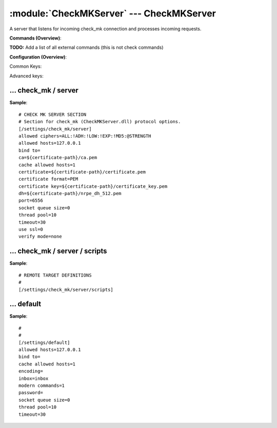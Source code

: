.. default-domain:: nscp

.. module:: CheckMKServer
    :synopsis: A server that listens for incoming check_mk connection and processes incoming requests.

=========================================
:module:`CheckMKServer` --- CheckMKServer
=========================================
A server that listens for incoming check_mk connection and processes incoming requests.





**Commands (Overview)**: 

**TODO:** Add a list of all external commands (this is not check commands)

**Configuration (Overview)**:


Common Keys:

.. csv-table:: 
    :class: contentstable 
    :delim: | 
    :header: "Path / Section", "Key", "Description"

    :confpath:`/settings/check_mk/server` | :confkey:`~/settings/check_mk/server.port` | PORT NUMBER
    :confpath:`/settings/check_mk/server` | :confkey:`~/settings/check_mk/server.use ssl` | ENABLE SSL ENCRYPTION
    :confpath:`/settings/default` | :confkey:`~/settings/default.allowed hosts` | ALLOWED HOSTS
    :confpath:`/settings/default` | :confkey:`~/settings/default.bind to` | BIND TO ADDRESS
    :confpath:`/settings/default` | :confkey:`~/settings/default.cache allowed hosts` | CACHE ALLOWED HOSTS
    :confpath:`/settings/default` | :confkey:`~/settings/default.inbox` | INBOX
    :confpath:`/settings/default` | :confkey:`~/settings/default.password` | PASSWORD
    :confpath:`/settings/default` | :confkey:`~/settings/default.timeout` | TIMEOUT

Advanced keys:

.. csv-table:: 
    :class: contentstable 
    :delim: | 
    :header: "Path / Section", "Key", "Default Value", "Description"

    :confpath:`/settings/check_mk/server` | :confkey:`~/settings/check_mk/server.allowed ciphers` | ALLOWED CIPHERS
    :confpath:`/settings/check_mk/server` | :confkey:`~/settings/check_mk/server.allowed hosts` | ALLOWED HOSTS
    :confpath:`/settings/check_mk/server` | :confkey:`~/settings/check_mk/server.bind to` | BIND TO ADDRESS
    :confpath:`/settings/check_mk/server` | :confkey:`~/settings/check_mk/server.ca` | CA
    :confpath:`/settings/check_mk/server` | :confkey:`~/settings/check_mk/server.cache allowed hosts` | CACHE ALLOWED HOSTS
    :confpath:`/settings/check_mk/server` | :confkey:`~/settings/check_mk/server.certificate` | SSL CERTIFICATE
    :confpath:`/settings/check_mk/server` | :confkey:`~/settings/check_mk/server.certificate format` | CERTIFICATE FORMAT
    :confpath:`/settings/check_mk/server` | :confkey:`~/settings/check_mk/server.certificate key` | SSL CERTIFICATE
    :confpath:`/settings/check_mk/server` | :confkey:`~/settings/check_mk/server.dh` | DH KEY
    :confpath:`/settings/check_mk/server` | :confkey:`~/settings/check_mk/server.socket queue size` | LISTEN QUEUE
    :confpath:`/settings/check_mk/server` | :confkey:`~/settings/check_mk/server.thread pool` | THREAD POOL
    :confpath:`/settings/check_mk/server` | :confkey:`~/settings/check_mk/server.timeout` | TIMEOUT
    :confpath:`/settings/check_mk/server` | :confkey:`~/settings/check_mk/server.verify mode` | VERIFY MODE
    :confpath:`/settings/default` | :confkey:`~/settings/default.encoding` | NRPE PAYLOAD ENCODING
    :confpath:`/settings/default` | :confkey:`~/settings/default.modern commands` | Register modern aliases for built-in commands
    :confpath:`/settings/default` | :confkey:`~/settings/default.socket queue size` | LISTEN QUEUE
    :confpath:`/settings/default` | :confkey:`~/settings/default.thread pool` | THREAD POOL







… check_mk / server
-------------------
.. confpath:: /settings/check_mk/server
    :synopsis: CHECK MK SERVER SECTION

    **CHECK MK SERVER SECTION**

    | Section for check_mk (CheckMKServer.dll) protocol options.


.. csv-table:: 
    :class: contentstable 
    :delim: | 
    :header: "Key", "Default Value", "Description"

    :confkey:`allowed ciphers` | ALL:!ADH:!LOW:!EXP:!MD5:@STRENGTH | ALLOWED CIPHERS
    :confkey:`allowed hosts` | 127.0.0.1 | ALLOWED HOSTS
    :confkey:`bind to` |  | BIND TO ADDRESS
    :confkey:`ca` | ${certificate-path}/ca.pem | CA
    :confkey:`cache allowed hosts` | 1 | CACHE ALLOWED HOSTS
    :confkey:`certificate` | ${certificate-path}/certificate.pem | SSL CERTIFICATE
    :confkey:`certificate format` | PEM | CERTIFICATE FORMAT
    :confkey:`certificate key` | ${certificate-path}/certificate_key.pem | SSL CERTIFICATE
    :confkey:`dh` | ${certificate-path}/nrpe_dh_512.pem | DH KEY
    :confkey:`port` | 6556 | PORT NUMBER
    :confkey:`socket queue size` | 0 | LISTEN QUEUE
    :confkey:`thread pool` | 10 | THREAD POOL
    :confkey:`timeout` | 30 | TIMEOUT
    :confkey:`use ssl` | 0 | ENABLE SSL ENCRYPTION
    :confkey:`verify mode` | none | VERIFY MODE


**Sample**::

    # CHECK MK SERVER SECTION
    # Section for check_mk (CheckMKServer.dll) protocol options.
    [/settings/check_mk/server]
    allowed ciphers=ALL:!ADH:!LOW:!EXP:!MD5:@STRENGTH
    allowed hosts=127.0.0.1
    bind to=
    ca=${certificate-path}/ca.pem
    cache allowed hosts=1
    certificate=${certificate-path}/certificate.pem
    certificate format=PEM
    certificate key=${certificate-path}/certificate_key.pem
    dh=${certificate-path}/nrpe_dh_512.pem
    port=6556
    socket queue size=0
    thread pool=10
    timeout=30
    use ssl=0
    verify mode=none


.. confkey:: allowed ciphers
    :synopsis: ALLOWED CIPHERS

    **ALLOWED CIPHERS**



    **Advanced** (means it is not commonly used)

    **Path**: /settings/check_mk/server

    **Key**: allowed ciphers

    **Default value**: ALL:!ADH:!LOW:!EXP:!MD5:@STRENGTH

    **Used by**: :module:`CheckMKServer`

    **Sample**::

        [/settings/check_mk/server]
        # ALLOWED CIPHERS
        allowed ciphers=ALL:!ADH:!LOW:!EXP:!MD5:@STRENGTH


.. confkey:: allowed hosts
    :synopsis: ALLOWED HOSTS

    **ALLOWED HOSTS**

    | A comaseparated list of allowed hosts. You can use netmasks (/ syntax) or * to create ranges. parent for this key is found under: /settings/default this is marked as advanced in favor of the parent.

    **Advanced** (means it is not commonly used)

    **Path**: /settings/check_mk/server

    **Key**: allowed hosts

    **Default value**: 127.0.0.1

    **Used by**: :module:`CheckMKServer`

    **Sample**::

        [/settings/check_mk/server]
        # ALLOWED HOSTS
        allowed hosts=127.0.0.1


.. confkey:: bind to
    :synopsis: BIND TO ADDRESS

    **BIND TO ADDRESS**

    | Allows you to bind server to a specific local address. This has to be a dotted ip address not a host name. Leaving this blank will bind to all available IP addresses. parent for this key is found under: /settings/default this is marked as advanced in favor of the parent.

    **Advanced** (means it is not commonly used)

    **Path**: /settings/check_mk/server

    **Key**: bind to

    **Default value**: 

    **Used by**: :module:`CheckMKServer`

    **Sample**::

        [/settings/check_mk/server]
        # BIND TO ADDRESS
        bind to=


.. confkey:: ca
    :synopsis: CA

    **CA**



    **Advanced** (means it is not commonly used)

    **Path**: /settings/check_mk/server

    **Key**: ca

    **Default value**: ${certificate-path}/ca.pem

    **Used by**: :module:`CheckMKServer`

    **Sample**::

        [/settings/check_mk/server]
        # CA
        ca=${certificate-path}/ca.pem


.. confkey:: cache allowed hosts
    :synopsis: CACHE ALLOWED HOSTS

    **CACHE ALLOWED HOSTS**

    | If host names (DNS entries) should be cached, improves speed and security somewhat but won't allow you to have dynamic IPs for your Nagios server. parent for this key is found under: /settings/default this is marked as advanced in favor of the parent.

    **Advanced** (means it is not commonly used)

    **Path**: /settings/check_mk/server

    **Key**: cache allowed hosts

    **Default value**: 1

    **Used by**: :module:`CheckMKServer`

    **Sample**::

        [/settings/check_mk/server]
        # CACHE ALLOWED HOSTS
        cache allowed hosts=1


.. confkey:: certificate
    :synopsis: SSL CERTIFICATE

    **SSL CERTIFICATE**



    **Advanced** (means it is not commonly used)

    **Path**: /settings/check_mk/server

    **Key**: certificate

    **Default value**: ${certificate-path}/certificate.pem

    **Used by**: :module:`CheckMKServer`

    **Sample**::

        [/settings/check_mk/server]
        # SSL CERTIFICATE
        certificate=${certificate-path}/certificate.pem


.. confkey:: certificate format
    :synopsis: CERTIFICATE FORMAT

    **CERTIFICATE FORMAT**



    **Advanced** (means it is not commonly used)

    **Path**: /settings/check_mk/server

    **Key**: certificate format

    **Default value**: PEM

    **Used by**: :module:`CheckMKServer`

    **Sample**::

        [/settings/check_mk/server]
        # CERTIFICATE FORMAT
        certificate format=PEM


.. confkey:: certificate key
    :synopsis: SSL CERTIFICATE

    **SSL CERTIFICATE**



    **Advanced** (means it is not commonly used)

    **Path**: /settings/check_mk/server

    **Key**: certificate key

    **Default value**: ${certificate-path}/certificate_key.pem

    **Used by**: :module:`CheckMKServer`

    **Sample**::

        [/settings/check_mk/server]
        # SSL CERTIFICATE
        certificate key=${certificate-path}/certificate_key.pem


.. confkey:: dh
    :synopsis: DH KEY

    **DH KEY**



    **Advanced** (means it is not commonly used)

    **Path**: /settings/check_mk/server

    **Key**: dh

    **Default value**: ${certificate-path}/nrpe_dh_512.pem

    **Used by**: :module:`CheckMKServer`

    **Sample**::

        [/settings/check_mk/server]
        # DH KEY
        dh=${certificate-path}/nrpe_dh_512.pem


.. confkey:: port
    :synopsis: PORT NUMBER

    **PORT NUMBER**

    | Port to use for check_mk.

    **Path**: /settings/check_mk/server

    **Key**: port

    **Default value**: 6556

    **Used by**: :module:`CheckMKServer`

    **Sample**::

        [/settings/check_mk/server]
        # PORT NUMBER
        port=6556


.. confkey:: socket queue size
    :synopsis: LISTEN QUEUE

    **LISTEN QUEUE**

    | Number of sockets to queue before starting to refuse new incoming connections. This can be used to tweak the amount of simultaneous sockets that the server accepts. parent for this key is found under: /settings/default this is marked as advanced in favor of the parent.

    **Advanced** (means it is not commonly used)

    **Path**: /settings/check_mk/server

    **Key**: socket queue size

    **Default value**: 0

    **Used by**: :module:`CheckMKServer`

    **Sample**::

        [/settings/check_mk/server]
        # LISTEN QUEUE
        socket queue size=0


.. confkey:: thread pool
    :synopsis: THREAD POOL

    **THREAD POOL**

    | parent for this key is found under: /settings/default this is marked as advanced in favor of the parent.

    **Advanced** (means it is not commonly used)

    **Path**: /settings/check_mk/server

    **Key**: thread pool

    **Default value**: 10

    **Used by**: :module:`CheckMKServer`

    **Sample**::

        [/settings/check_mk/server]
        # THREAD POOL
        thread pool=10


.. confkey:: timeout
    :synopsis: TIMEOUT

    **TIMEOUT**

    | Timeout when reading packets on incoming sockets. If the data has not arrived within this time we will bail out. parent for this key is found under: /settings/default this is marked as advanced in favor of the parent.

    **Advanced** (means it is not commonly used)

    **Path**: /settings/check_mk/server

    **Key**: timeout

    **Default value**: 30

    **Used by**: :module:`CheckMKServer`

    **Sample**::

        [/settings/check_mk/server]
        # TIMEOUT
        timeout=30


.. confkey:: use ssl
    :synopsis: ENABLE SSL ENCRYPTION

    **ENABLE SSL ENCRYPTION**

    | This option controls if SSL should be enabled.

    **Path**: /settings/check_mk/server

    **Key**: use ssl

    **Default value**: 0

    **Used by**: :module:`CheckMKServer`

    **Sample**::

        [/settings/check_mk/server]
        # ENABLE SSL ENCRYPTION
        use ssl=0


.. confkey:: verify mode
    :synopsis: VERIFY MODE

    **VERIFY MODE**



    **Advanced** (means it is not commonly used)

    **Path**: /settings/check_mk/server

    **Key**: verify mode

    **Default value**: none

    **Used by**: :module:`CheckMKServer`

    **Sample**::

        [/settings/check_mk/server]
        # VERIFY MODE
        verify mode=none




… check_mk / server / scripts
-----------------------------
.. confpath:: /settings/check_mk/server/scripts
    :synopsis: REMOTE TARGET DEFINITIONS

    **REMOTE TARGET DEFINITIONS**






**Sample**::

    # REMOTE TARGET DEFINITIONS
    # 
    [/settings/check_mk/server/scripts]




… default
---------
.. confpath:: /settings/default
    :synopsis: 

    ****




.. csv-table:: 
    :class: contentstable 
    :delim: | 
    :header: "Key", "Default Value", "Description"

    :confkey:`allowed hosts` | 127.0.0.1 | ALLOWED HOSTS
    :confkey:`bind to` |  | BIND TO ADDRESS
    :confkey:`cache allowed hosts` | 1 | CACHE ALLOWED HOSTS
    :confkey:`encoding` |  | NRPE PAYLOAD ENCODING
    :confkey:`inbox` | inbox | INBOX
    :confkey:`modern commands` | 1 | Register modern aliases for built-in commands
    :confkey:`password` |  | PASSWORD
    :confkey:`socket queue size` | 0 | LISTEN QUEUE
    :confkey:`thread pool` | 10 | THREAD POOL
    :confkey:`timeout` | 30 | TIMEOUT


**Sample**::

    # 
    # 
    [/settings/default]
    allowed hosts=127.0.0.1
    bind to=
    cache allowed hosts=1
    encoding=
    inbox=inbox
    modern commands=1
    password=
    socket queue size=0
    thread pool=10
    timeout=30


.. confkey:: allowed hosts
    :synopsis: ALLOWED HOSTS

    **ALLOWED HOSTS**

    | A comaseparated list of allowed hosts. You can use netmasks (/ syntax) or * to create ranges.

    **Path**: /settings/default

    **Key**: allowed hosts

    **Default value**: 127.0.0.1

    **Used by**: :module:`CheckMKServer`,  :module:`CheckSystem`,  :module:`NRPEServer`,  :module:`NSCAServer`,  :module:`NSClientServer`,  :module:`NSCPServer`,  :module:`WEBServer`

    **Sample**::

        [/settings/default]
        # ALLOWED HOSTS
        allowed hosts=127.0.0.1


.. confkey:: bind to
    :synopsis: BIND TO ADDRESS

    **BIND TO ADDRESS**

    | Allows you to bind server to a specific local address. This has to be a dotted ip address not a host name. Leaving this blank will bind to all available IP addresses.

    **Path**: /settings/default

    **Key**: bind to

    **Default value**: 

    **Used by**: :module:`CheckMKServer`,  :module:`CheckSystem`,  :module:`NRPEServer`,  :module:`NSCAServer`,  :module:`NSClientServer`,  :module:`NSCPServer`,  :module:`WEBServer`

    **Sample**::

        [/settings/default]
        # BIND TO ADDRESS
        bind to=


.. confkey:: cache allowed hosts
    :synopsis: CACHE ALLOWED HOSTS

    **CACHE ALLOWED HOSTS**

    | If host names (DNS entries) should be cached, improves speed and security somewhat but won't allow you to have dynamic IPs for your Nagios server.

    **Path**: /settings/default

    **Key**: cache allowed hosts

    **Default value**: 1

    **Used by**: :module:`CheckMKServer`,  :module:`CheckSystem`,  :module:`NRPEServer`,  :module:`NSCAServer`,  :module:`NSClientServer`,  :module:`NSCPServer`,  :module:`WEBServer`

    **Sample**::

        [/settings/default]
        # CACHE ALLOWED HOSTS
        cache allowed hosts=1


.. confkey:: encoding
    :synopsis: NRPE PAYLOAD ENCODING

    **NRPE PAYLOAD ENCODING**



    **Advanced** (means it is not commonly used)

    **Path**: /settings/default

    **Key**: encoding

    **Default value**: 

    **Used by**: :module:`CheckMKServer`,  :module:`CheckSystem`,  :module:`NRPEServer`,  :module:`NSCAServer`,  :module:`NSClientServer`,  :module:`NSCPServer`,  :module:`WEBServer`

    **Sample**::

        [/settings/default]
        # NRPE PAYLOAD ENCODING
        encoding=


.. confkey:: inbox
    :synopsis: INBOX

    **INBOX**

    | The default channel to post incoming messages on

    **Path**: /settings/default

    **Key**: inbox

    **Default value**: inbox

    **Used by**: :module:`CheckMKServer`,  :module:`CheckSystem`,  :module:`NRPEServer`,  :module:`NSCAServer`,  :module:`NSClientServer`,  :module:`NSCPServer`,  :module:`WEBServer`

    **Sample**::

        [/settings/default]
        # INBOX
        inbox=inbox


.. confkey:: modern commands
    :synopsis: Register modern aliases for built-in commands

    **Register modern aliases for built-in commands**

    | Register modern alias for commands (ccheck_xxx as opposed of CheckXXX) these are the names which will be used in future version of NSClient++

    **Advanced** (means it is not commonly used)

    **Path**: /settings/default

    **Key**: modern commands

    **Default value**: 1

    **Used by**: :module:`CheckMKServer`,  :module:`CheckSystem`,  :module:`NRPEServer`,  :module:`NSCAServer`,  :module:`NSClientServer`,  :module:`NSCPServer`,  :module:`WEBServer`

    **Sample**::

        [/settings/default]
        # Register modern aliases for built-in commands
        modern commands=1


.. confkey:: password
    :synopsis: PASSWORD

    **PASSWORD**

    | Password to use

    **Path**: /settings/default

    **Key**: password

    **Default value**: 

    **Used by**: :module:`CheckMKServer`,  :module:`CheckSystem`,  :module:`NRPEServer`,  :module:`NSCAServer`,  :module:`NSClientServer`,  :module:`NSCPServer`,  :module:`WEBServer`

    **Sample**::

        [/settings/default]
        # PASSWORD
        password=


.. confkey:: socket queue size
    :synopsis: LISTEN QUEUE

    **LISTEN QUEUE**

    | Number of sockets to queue before starting to refuse new incoming connections. This can be used to tweak the amount of simultaneous sockets that the server accepts.

    **Advanced** (means it is not commonly used)

    **Path**: /settings/default

    **Key**: socket queue size

    **Default value**: 0

    **Used by**: :module:`CheckMKServer`,  :module:`CheckSystem`,  :module:`NRPEServer`,  :module:`NSCAServer`,  :module:`NSClientServer`,  :module:`NSCPServer`,  :module:`WEBServer`

    **Sample**::

        [/settings/default]
        # LISTEN QUEUE
        socket queue size=0


.. confkey:: thread pool
    :synopsis: THREAD POOL

    **THREAD POOL**



    **Advanced** (means it is not commonly used)

    **Path**: /settings/default

    **Key**: thread pool

    **Default value**: 10

    **Used by**: :module:`CheckMKServer`,  :module:`CheckSystem`,  :module:`NRPEServer`,  :module:`NSCAServer`,  :module:`NSClientServer`,  :module:`NSCPServer`,  :module:`WEBServer`

    **Sample**::

        [/settings/default]
        # THREAD POOL
        thread pool=10


.. confkey:: timeout
    :synopsis: TIMEOUT

    **TIMEOUT**

    | Timeout when reading packets on incoming sockets. If the data has not arrived within this time we will bail out.

    **Path**: /settings/default

    **Key**: timeout

    **Default value**: 30

    **Used by**: :module:`CheckMKServer`,  :module:`CheckSystem`,  :module:`NRPEServer`,  :module:`NSCAServer`,  :module:`NSClientServer`,  :module:`NSCPServer`,  :module:`WEBServer`

    **Sample**::

        [/settings/default]
        # TIMEOUT
        timeout=30


